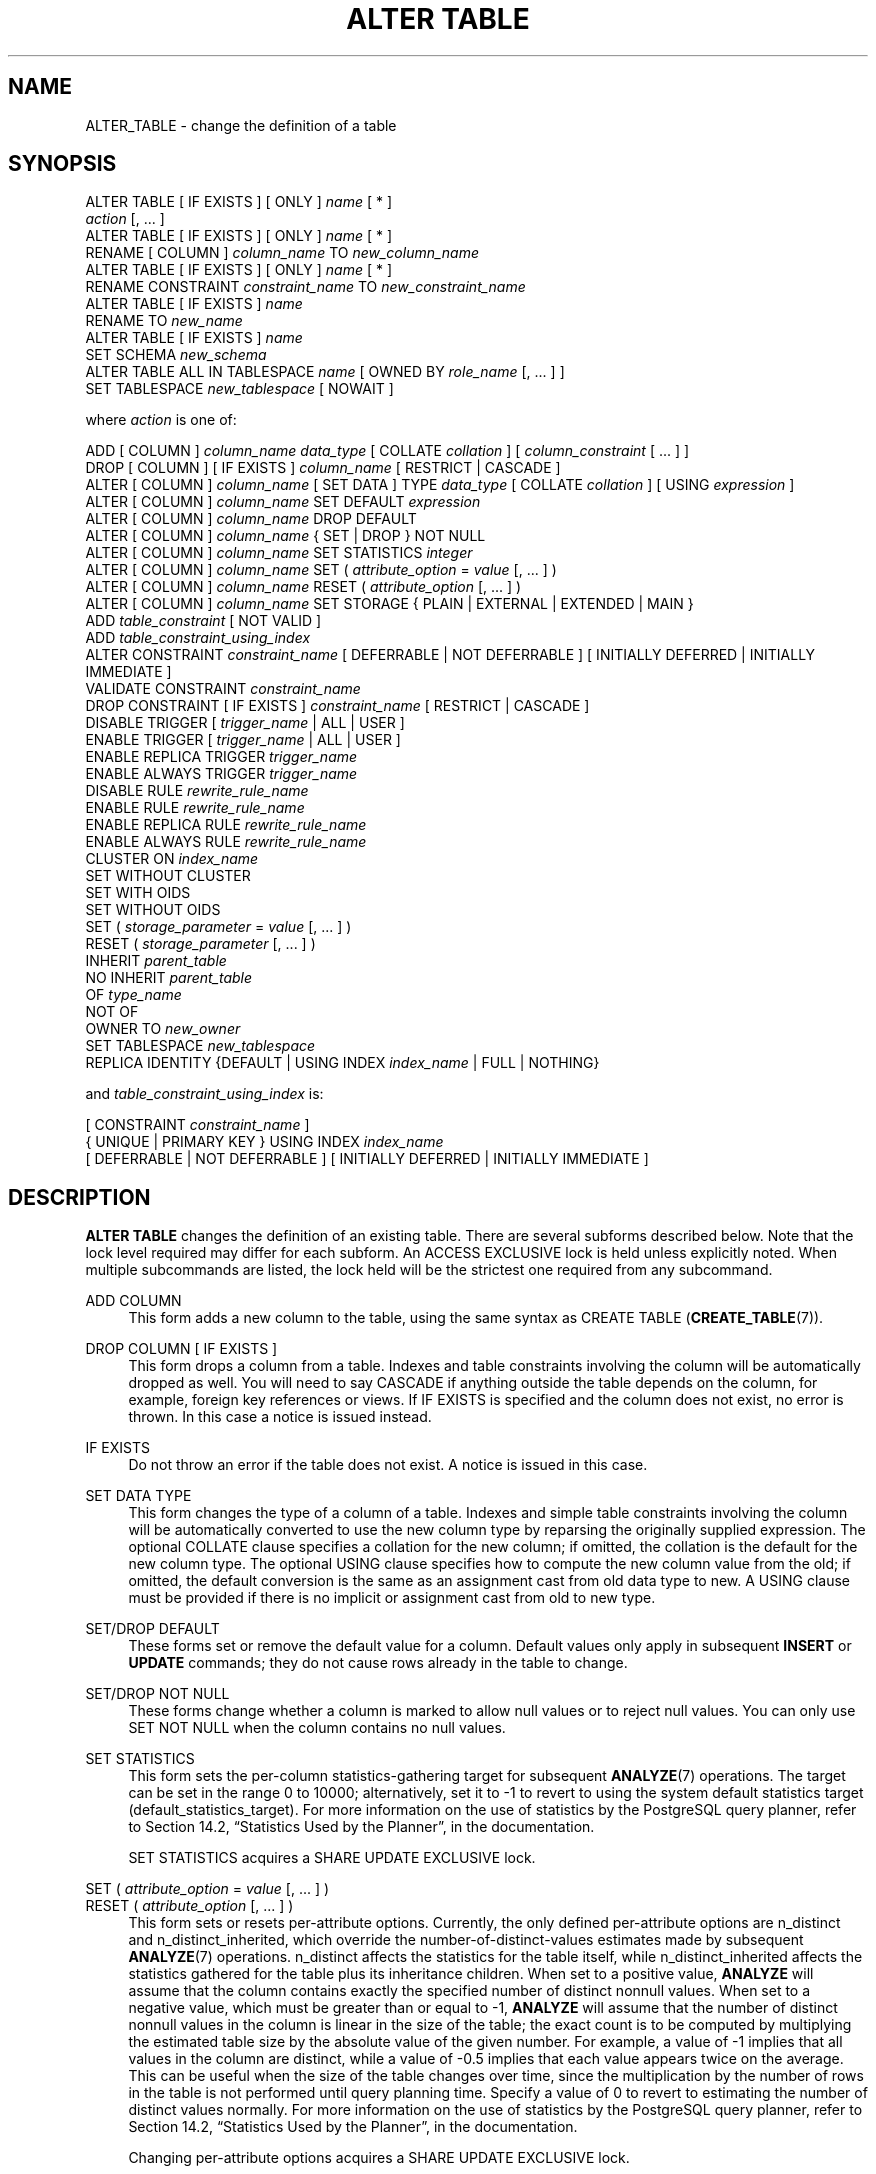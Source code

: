 '\" t
.\"     Title: ALTER TABLE
.\"    Author: The PostgreSQL Global Development Group
.\" Generator: DocBook XSL Stylesheets v1.79.1 <http://docbook.sf.net/>
.\"      Date: 2020
.\"    Manual: PostgreSQL 9.4.26 Documentation
.\"    Source: PostgreSQL 9.4.26
.\"  Language: English
.\"
.TH "ALTER TABLE" "7" "2020" "PostgreSQL 9.4.26" "PostgreSQL 9.4.26 Documentation"
.\" -----------------------------------------------------------------
.\" * Define some portability stuff
.\" -----------------------------------------------------------------
.\" ~~~~~~~~~~~~~~~~~~~~~~~~~~~~~~~~~~~~~~~~~~~~~~~~~~~~~~~~~~~~~~~~~
.\" http://bugs.debian.org/507673
.\" http://lists.gnu.org/archive/html/groff/2009-02/msg00013.html
.\" ~~~~~~~~~~~~~~~~~~~~~~~~~~~~~~~~~~~~~~~~~~~~~~~~~~~~~~~~~~~~~~~~~
.ie \n(.g .ds Aq \(aq
.el       .ds Aq '
.\" -----------------------------------------------------------------
.\" * set default formatting
.\" -----------------------------------------------------------------
.\" disable hyphenation
.nh
.\" disable justification (adjust text to left margin only)
.ad l
.\" -----------------------------------------------------------------
.\" * MAIN CONTENT STARTS HERE *
.\" -----------------------------------------------------------------
.SH "NAME"
ALTER_TABLE \- change the definition of a table
.SH "SYNOPSIS"
.sp
.nf
ALTER TABLE [ IF EXISTS ] [ ONLY ] \fIname\fR [ * ]
    \fIaction\fR [, \&.\&.\&. ]
ALTER TABLE [ IF EXISTS ] [ ONLY ] \fIname\fR [ * ]
    RENAME [ COLUMN ] \fIcolumn_name\fR TO \fInew_column_name\fR
ALTER TABLE [ IF EXISTS ] [ ONLY ] \fIname\fR [ * ]
    RENAME CONSTRAINT \fIconstraint_name\fR TO \fInew_constraint_name\fR
ALTER TABLE [ IF EXISTS ] \fIname\fR
    RENAME TO \fInew_name\fR
ALTER TABLE [ IF EXISTS ] \fIname\fR
    SET SCHEMA \fInew_schema\fR
ALTER TABLE ALL IN TABLESPACE \fIname\fR [ OWNED BY \fIrole_name\fR [, \&.\&.\&. ] ]
    SET TABLESPACE \fInew_tablespace\fR [ NOWAIT ]

where \fIaction\fR is one of:

    ADD [ COLUMN ] \fIcolumn_name\fR \fIdata_type\fR [ COLLATE \fIcollation\fR ] [ \fIcolumn_constraint\fR [ \&.\&.\&. ] ]
    DROP [ COLUMN ] [ IF EXISTS ] \fIcolumn_name\fR [ RESTRICT | CASCADE ]
    ALTER [ COLUMN ] \fIcolumn_name\fR [ SET DATA ] TYPE \fIdata_type\fR [ COLLATE \fIcollation\fR ] [ USING \fIexpression\fR ]
    ALTER [ COLUMN ] \fIcolumn_name\fR SET DEFAULT \fIexpression\fR
    ALTER [ COLUMN ] \fIcolumn_name\fR DROP DEFAULT
    ALTER [ COLUMN ] \fIcolumn_name\fR { SET | DROP } NOT NULL
    ALTER [ COLUMN ] \fIcolumn_name\fR SET STATISTICS \fIinteger\fR
    ALTER [ COLUMN ] \fIcolumn_name\fR SET ( \fIattribute_option\fR = \fIvalue\fR [, \&.\&.\&. ] )
    ALTER [ COLUMN ] \fIcolumn_name\fR RESET ( \fIattribute_option\fR [, \&.\&.\&. ] )
    ALTER [ COLUMN ] \fIcolumn_name\fR SET STORAGE { PLAIN | EXTERNAL | EXTENDED | MAIN }
    ADD \fItable_constraint\fR [ NOT VALID ]
    ADD \fItable_constraint_using_index\fR
    ALTER CONSTRAINT \fIconstraint_name\fR [ DEFERRABLE | NOT DEFERRABLE ] [ INITIALLY DEFERRED | INITIALLY IMMEDIATE ]
    VALIDATE CONSTRAINT \fIconstraint_name\fR
    DROP CONSTRAINT [ IF EXISTS ]  \fIconstraint_name\fR [ RESTRICT | CASCADE ]
    DISABLE TRIGGER [ \fItrigger_name\fR | ALL | USER ]
    ENABLE TRIGGER [ \fItrigger_name\fR | ALL | USER ]
    ENABLE REPLICA TRIGGER \fItrigger_name\fR
    ENABLE ALWAYS TRIGGER \fItrigger_name\fR
    DISABLE RULE \fIrewrite_rule_name\fR
    ENABLE RULE \fIrewrite_rule_name\fR
    ENABLE REPLICA RULE \fIrewrite_rule_name\fR
    ENABLE ALWAYS RULE \fIrewrite_rule_name\fR
    CLUSTER ON \fIindex_name\fR
    SET WITHOUT CLUSTER
    SET WITH OIDS
    SET WITHOUT OIDS
    SET ( \fIstorage_parameter\fR = \fIvalue\fR [, \&.\&.\&. ] )
    RESET ( \fIstorage_parameter\fR [, \&.\&.\&. ] )
    INHERIT \fIparent_table\fR
    NO INHERIT \fIparent_table\fR
    OF \fItype_name\fR
    NOT OF
    OWNER TO \fInew_owner\fR
    SET TABLESPACE \fInew_tablespace\fR
    REPLICA IDENTITY {DEFAULT | USING INDEX \fIindex_name\fR | FULL | NOTHING}

and \fItable_constraint_using_index\fR is:

    [ CONSTRAINT \fIconstraint_name\fR ]
    { UNIQUE | PRIMARY KEY } USING INDEX \fIindex_name\fR
    [ DEFERRABLE | NOT DEFERRABLE ] [ INITIALLY DEFERRED | INITIALLY IMMEDIATE ]
.fi
.SH "DESCRIPTION"
.PP
\fBALTER TABLE\fR
changes the definition of an existing table\&. There are several subforms described below\&. Note that the lock level required may differ for each subform\&. An
ACCESS EXCLUSIVE
lock is held unless explicitly noted\&. When multiple subcommands are listed, the lock held will be the strictest one required from any subcommand\&.
.PP
ADD COLUMN
.RS 4
This form adds a new column to the table, using the same syntax as
CREATE TABLE (\fBCREATE_TABLE\fR(7))\&.
.RE
.PP
DROP COLUMN [ IF EXISTS ]
.RS 4
This form drops a column from a table\&. Indexes and table constraints involving the column will be automatically dropped as well\&. You will need to say
CASCADE
if anything outside the table depends on the column, for example, foreign key references or views\&. If
IF EXISTS
is specified and the column does not exist, no error is thrown\&. In this case a notice is issued instead\&.
.RE
.PP
IF EXISTS
.RS 4
Do not throw an error if the table does not exist\&. A notice is issued in this case\&.
.RE
.PP
SET DATA TYPE
.RS 4
This form changes the type of a column of a table\&. Indexes and simple table constraints involving the column will be automatically converted to use the new column type by reparsing the originally supplied expression\&. The optional
COLLATE
clause specifies a collation for the new column; if omitted, the collation is the default for the new column type\&. The optional
USING
clause specifies how to compute the new column value from the old; if omitted, the default conversion is the same as an assignment cast from old data type to new\&. A
USING
clause must be provided if there is no implicit or assignment cast from old to new type\&.
.RE
.PP
SET/DROP DEFAULT
.RS 4
These forms set or remove the default value for a column\&. Default values only apply in subsequent
\fBINSERT\fR
or
\fBUPDATE\fR
commands; they do not cause rows already in the table to change\&.
.RE
.PP
SET/DROP NOT NULL
.RS 4
These forms change whether a column is marked to allow null values or to reject null values\&. You can only use
SET NOT NULL
when the column contains no null values\&.
.RE
.PP
SET STATISTICS
.RS 4
This form sets the per\-column statistics\-gathering target for subsequent
\fBANALYZE\fR(7)
operations\&. The target can be set in the range 0 to 10000; alternatively, set it to \-1 to revert to using the system default statistics target (default_statistics_target)\&. For more information on the use of statistics by the
PostgreSQL
query planner, refer to
Section 14.2, \(lqStatistics Used by the Planner\(rq, in the documentation\&.
.sp
SET STATISTICS acquires a
SHARE UPDATE EXCLUSIVE
lock\&.
.RE
.PP
SET ( \fIattribute_option\fR = \fIvalue\fR [, \&.\&.\&. ] )
.br
RESET ( \fIattribute_option\fR [, \&.\&.\&. ] )
.RS 4
This form sets or resets per\-attribute options\&. Currently, the only defined per\-attribute options are
n_distinct
and
n_distinct_inherited, which override the number\-of\-distinct\-values estimates made by subsequent
\fBANALYZE\fR(7)
operations\&.
n_distinct
affects the statistics for the table itself, while
n_distinct_inherited
affects the statistics gathered for the table plus its inheritance children\&. When set to a positive value,
\fBANALYZE\fR
will assume that the column contains exactly the specified number of distinct nonnull values\&. When set to a negative value, which must be greater than or equal to \-1,
\fBANALYZE\fR
will assume that the number of distinct nonnull values in the column is linear in the size of the table; the exact count is to be computed by multiplying the estimated table size by the absolute value of the given number\&. For example, a value of \-1 implies that all values in the column are distinct, while a value of \-0\&.5 implies that each value appears twice on the average\&. This can be useful when the size of the table changes over time, since the multiplication by the number of rows in the table is not performed until query planning time\&. Specify a value of 0 to revert to estimating the number of distinct values normally\&. For more information on the use of statistics by the
PostgreSQL
query planner, refer to
Section 14.2, \(lqStatistics Used by the Planner\(rq, in the documentation\&.
.sp
Changing per\-attribute options acquires a
SHARE UPDATE EXCLUSIVE
lock\&.
.RE
.PP
SET STORAGE
.RS 4
This form sets the storage mode for a column\&. This controls whether this column is held inline or in a secondary
TOAST
table, and whether the data should be compressed or not\&.
PLAIN
must be used for fixed\-length values such as
integer
and is inline, uncompressed\&.
MAIN
is for inline, compressible data\&.
EXTERNAL
is for external, uncompressed data, and
EXTENDED
is for external, compressed data\&.
EXTENDED
is the default for most data types that support non\-PLAIN
storage\&. Use of
EXTERNAL
will make substring operations on very large
text
and
bytea
values run faster, at the penalty of increased storage space\&. Note that
SET STORAGE
doesn\*(Aqt itself change anything in the table, it just sets the strategy to be pursued during future table updates\&. See
Section 59.2, \(lqTOAST\(rq, in the documentation
for more information\&.
.RE
.PP
ADD \fItable_constraint\fR [ NOT VALID ]
.RS 4
This form adds a new constraint to a table using the same syntax as
CREATE TABLE (\fBCREATE_TABLE\fR(7)), plus the option
NOT VALID, which is currently only allowed for foreign key and CHECK constraints\&.
.sp
Normally, this form will cause a scan of the table to verify that all existing rows in the table satisfy the new constraint\&. But if the
NOT VALID
option is used, this potentially\-lengthy scan is skipped\&. The constraint will still be enforced against subsequent inserts or updates (that is, they\*(Aqll fail unless there is a matching row in the referenced table, in the case of foreign keys, or they\*(Aqll fail unless the new row matches the specified check condition)\&. But the database will not assume that the constraint holds for all rows in the table, until it is validated by using the
VALIDATE CONSTRAINT
option\&. See
NOTES
below for more information about using the
NOT VALID
option\&.
.RE
.PP
ADD \fItable_constraint_using_index\fR
.RS 4
This form adds a new
PRIMARY KEY
or
UNIQUE
constraint to a table based on an existing unique index\&. All the columns of the index will be included in the constraint\&.
.sp
The index cannot have expression columns nor be a partial index\&. Also, it must be a b\-tree index with default sort ordering\&. These restrictions ensure that the index is equivalent to one that would be built by a regular
ADD PRIMARY KEY
or
ADD UNIQUE
command\&.
.sp
If
PRIMARY KEY
is specified, and the index\*(Aqs columns are not already marked
NOT NULL, then this command will attempt to do
ALTER COLUMN SET NOT NULL
against each such column\&. That requires a full table scan to verify the column(s) contain no nulls\&. In all other cases, this is a fast operation\&.
.sp
If a constraint name is provided then the index will be renamed to match the constraint name\&. Otherwise the constraint will be named the same as the index\&.
.sp
After this command is executed, the index is
\(lqowned\(rq
by the constraint, in the same way as if the index had been built by a regular
ADD PRIMARY KEY
or
ADD UNIQUE
command\&. In particular, dropping the constraint will make the index disappear too\&.
.if n \{\
.sp
.\}
.RS 4
.it 1 an-trap
.nr an-no-space-flag 1
.nr an-break-flag 1
.br
.ps +1
\fBNote\fR
.ps -1
.br
Adding a constraint using an existing index can be helpful in situations where a new constraint needs to be added without blocking table updates for a long time\&. To do that, create the index using
\fBCREATE INDEX CONCURRENTLY\fR, and then install it as an official constraint using this syntax\&. See the example below\&.
.sp .5v
.RE
.RE
.PP
ALTER CONSTRAINT
.RS 4
This form alters the attributes of a constraint that was previously created\&. Currently only foreign key constraints may be altered\&.
.RE
.PP
VALIDATE CONSTRAINT
.RS 4
This form validates a foreign key or check constraint that was previously created as
NOT VALID, by scanning the table to ensure there are no rows for which the constraint is not satisfied\&. Nothing happens if the constraint is already marked valid\&. (See
NOTES
below for an explanation of the usefulness of this command\&.)
.RE
.PP
DROP CONSTRAINT [ IF EXISTS ]
.RS 4
This form drops the specified constraint on a table\&. If
IF EXISTS
is specified and the constraint does not exist, no error is thrown\&. In this case a notice is issued instead\&.
.RE
.PP
DISABLE/ENABLE [ REPLICA | ALWAYS ] TRIGGER
.RS 4
These forms configure the firing of trigger(s) belonging to the table\&. A disabled trigger is still known to the system, but is not executed when its triggering event occurs\&. For a deferred trigger, the enable status is checked when the event occurs, not when the trigger function is actually executed\&. One can disable or enable a single trigger specified by name, or all triggers on the table, or only user triggers (this option excludes internally generated constraint triggers such as those that are used to implement foreign key constraints or deferrable uniqueness and exclusion constraints)\&. Disabling or enabling internally generated constraint triggers requires superuser privileges; it should be done with caution since of course the integrity of the constraint cannot be guaranteed if the triggers are not executed\&. The trigger firing mechanism is also affected by the configuration variable
session_replication_role\&. Simply enabled triggers will fire when the replication role is
\(lqorigin\(rq
(the default) or
\(lqlocal\(rq\&. Triggers configured as
ENABLE REPLICA
will only fire if the session is in
\(lqreplica\(rq
mode, and triggers configured as
ENABLE ALWAYS
will fire regardless of the current replication mode\&.
.RE
.PP
DISABLE/ENABLE [ REPLICA | ALWAYS ] RULE
.RS 4
These forms configure the firing of rewrite rules belonging to the table\&. A disabled rule is still known to the system, but is not applied during query rewriting\&. The semantics are as for disabled/enabled triggers\&. This configuration is ignored for
ON SELECT
rules, which are always applied in order to keep views working even if the current session is in a non\-default replication role\&.
.RE
.PP
CLUSTER ON
.RS 4
This form selects the default index for future
\fBCLUSTER\fR(7)
operations\&. It does not actually re\-cluster the table\&.
.sp
Changing cluster options acquires a
SHARE UPDATE EXCLUSIVE
lock\&.
.RE
.PP
SET WITHOUT CLUSTER
.RS 4
This form removes the most recently used
\fBCLUSTER\fR(7)
index specification from the table\&. This affects future cluster operations that don\*(Aqt specify an index\&.
.sp
Changing cluster options acquires a
SHARE UPDATE EXCLUSIVE
lock\&.
.RE
.PP
SET WITH OIDS
.RS 4
This form adds an
oid
system column to the table (see
Section 5.4, \(lqSystem Columns\(rq, in the documentation)\&. It does nothing if the table already has OIDs\&.
.sp
Note that this is not equivalent to
ADD COLUMN oid oid; that would add a normal column that happened to be named
oid, not a system column\&.
.RE
.PP
SET WITHOUT OIDS
.RS 4
This form removes the
oid
system column from the table\&. This is exactly equivalent to
DROP COLUMN oid RESTRICT, except that it will not complain if there is already no
oid
column\&.
.RE
.PP
SET ( \fIstorage_parameter\fR = \fIvalue\fR [, \&.\&.\&. ] )
.RS 4
This form changes one or more storage parameters for the table\&. See
Storage Parameters
for details on the available parameters\&. Note that the table contents will not be modified immediately by this command; depending on the parameter you might need to rewrite the table to get the desired effects\&. That can be done with
VACUUM FULL,
\fBCLUSTER\fR(7)
or one of the forms of
\fBALTER TABLE\fR
that forces a table rewrite\&.
.if n \{\
.sp
.\}
.RS 4
.it 1 an-trap
.nr an-no-space-flag 1
.nr an-break-flag 1
.br
.ps +1
\fBNote\fR
.ps -1
.br
While
\fBCREATE TABLE\fR
allows
OIDS
to be specified in the
WITH (\fIstorage_parameter\fR)
syntax,
\fBALTER TABLE\fR
does not treat
OIDS
as a storage parameter\&. Instead use the
SET WITH OIDS
and
SET WITHOUT OIDS
forms to change OID status\&.
.sp .5v
.RE
.RE
.PP
RESET ( \fIstorage_parameter\fR [, \&.\&.\&. ] )
.RS 4
This form resets one or more storage parameters to their defaults\&. As with
SET, a table rewrite might be needed to update the table entirely\&.
.RE
.PP
INHERIT \fIparent_table\fR
.RS 4
This form adds the target table as a new child of the specified parent table\&. Subsequently, queries against the parent will include records of the target table\&. To be added as a child, the target table must already contain all the same columns as the parent (it could have additional columns, too)\&. The columns must have matching data types, and if they have
NOT NULL
constraints in the parent then they must also have
NOT NULL
constraints in the child\&.
.sp
There must also be matching child\-table constraints for all
CHECK
constraints of the parent, except those marked non\-inheritable (that is, created with
ALTER TABLE \&.\&.\&. ADD CONSTRAINT \&.\&.\&. NO INHERIT) in the parent, which are ignored; all child\-table constraints matched must not be marked non\-inheritable\&. Currently
UNIQUE,
PRIMARY KEY, and
FOREIGN KEY
constraints are not considered, but this might change in the future\&.
.RE
.PP
NO INHERIT \fIparent_table\fR
.RS 4
This form removes the target table from the list of children of the specified parent table\&. Queries against the parent table will no longer include records drawn from the target table\&.
.RE
.PP
OF \fItype_name\fR
.RS 4
This form links the table to a composite type as though
\fBCREATE TABLE OF\fR
had formed it\&. The table\*(Aqs list of column names and types must precisely match that of the composite type; the presence of an
oid
system column is permitted to differ\&. The table must not inherit from any other table\&. These restrictions ensure that
\fBCREATE TABLE OF\fR
would permit an equivalent table definition\&.
.RE
.PP
NOT OF
.RS 4
This form dissociates a typed table from its type\&.
.RE
.PP
OWNER
.RS 4
This form changes the owner of the table, sequence, view, materialized view, or foreign table to the specified user\&.
.RE
.PP
SET TABLESPACE
.RS 4
This form changes the table\*(Aqs tablespace to the specified tablespace and moves the data file(s) associated with the table to the new tablespace\&. Indexes on the table, if any, are not moved; but they can be moved separately with additional
SET TABLESPACE
commands\&. All tables in the current database in a tablespace can be moved by using the
ALL IN TABLESPACE
form, which will lock all tables to be moved first and then move each one\&. This form also supports
OWNED BY, which will only move tables owned by the roles specified\&. If the
NOWAIT
option is specified then the command will fail if it is unable to acquire all of the locks required immediately\&. Note that system catalogs are not moved by this command, use
\fBALTER DATABASE\fR
or explicit
\fBALTER TABLE\fR
invocations instead if desired\&. The
information_schema
relations are not considered part of the system catalogs and will be moved\&. See also
CREATE TABLESPACE (\fBCREATE_TABLESPACE\fR(7))\&.
.RE
.PP
REPLICA IDENTITY
.RS 4
This form changes the information which is written to the write\-ahead log to identify rows which are updated or deleted\&. This option has no effect except when logical replication is in use\&.
DEFAULT
(the default for non\-system tables) records the old values of the columns of the primary key, if any\&.
USING INDEX
records the old values of the columns covered by the named index, which must be unique, not partial, not deferrable, and include only columns marked
NOT NULL\&.
FULL
records the old values of all columns in the row\&.
NOTHING
records no information about the old row\&. (This is the default for system tables\&.) In all cases, no old values are logged unless at least one of the columns that would be logged differs between the old and new versions of the row\&.
.RE
.PP
RENAME
.RS 4
The
RENAME
forms change the name of a table (or an index, sequence, view, materialized view, or foreign table), the name of an individual column in a table, or the name of a constraint of the table\&. There is no effect on the stored data\&.
.RE
.PP
SET SCHEMA
.RS 4
This form moves the table into another schema\&. Associated indexes, constraints, and sequences owned by table columns are moved as well\&.
.RE
.PP
All the forms of ALTER TABLE that act on a single table, except
RENAME, and
SET SCHEMA
can be combined into a list of multiple alterations to applied together\&. For example, it is possible to add several columns and/or alter the type of several columns in a single command\&. This is particularly useful with large tables, since only one pass over the table need be made\&.
.PP
You must own the table to use
\fBALTER TABLE\fR\&. To change the schema or tablespace of a table, you must also have
CREATE
privilege on the new schema or tablespace\&. To add the table as a new child of a parent table, you must own the parent table as well\&. To alter the owner, you must also be a direct or indirect member of the new owning role, and that role must have
CREATE
privilege on the table\*(Aqs schema\&. (These restrictions enforce that altering the owner doesn\*(Aqt do anything you couldn\*(Aqt do by dropping and recreating the table\&. However, a superuser can alter ownership of any table anyway\&.) To add a column or alter a column type or use the
OF
clause, you must also have
USAGE
privilege on the data type\&.
.SH "PARAMETERS"
.PP
\fIname\fR
.RS 4
The name (optionally schema\-qualified) of an existing table to alter\&. If
ONLY
is specified before the table name, only that table is altered\&. If
ONLY
is not specified, the table and all its descendant tables (if any) are altered\&. Optionally,
*
can be specified after the table name to explicitly indicate that descendant tables are included\&.
.RE
.PP
\fIcolumn_name\fR
.RS 4
Name of a new or existing column\&.
.RE
.PP
\fInew_column_name\fR
.RS 4
New name for an existing column\&.
.RE
.PP
\fInew_name\fR
.RS 4
New name for the table\&.
.RE
.PP
\fIdata_type\fR
.RS 4
Data type of the new column, or new data type for an existing column\&.
.RE
.PP
\fItable_constraint\fR
.RS 4
New table constraint for the table\&.
.RE
.PP
\fIconstraint_name\fR
.RS 4
Name of a new or existing constraint\&.
.RE
.PP
CASCADE
.RS 4
Automatically drop objects that depend on the dropped column or constraint (for example, views referencing the column)\&.
.RE
.PP
RESTRICT
.RS 4
Refuse to drop the column or constraint if there are any dependent objects\&. This is the default behavior\&.
.RE
.PP
\fItrigger_name\fR
.RS 4
Name of a single trigger to disable or enable\&.
.RE
.PP
ALL
.RS 4
Disable or enable all triggers belonging to the table\&. (This requires superuser privilege if any of the triggers are internally generated constraint triggers such as those that are used to implement foreign key constraints or deferrable uniqueness and exclusion constraints\&.)
.RE
.PP
USER
.RS 4
Disable or enable all triggers belonging to the table except for internally generated constraint triggers such as those that are used to implement foreign key constraints or deferrable uniqueness and exclusion constraints\&.
.RE
.PP
\fIindex_name\fR
.RS 4
The name of an existing index\&.
.RE
.PP
\fIstorage_parameter\fR
.RS 4
The name of a table storage parameter\&.
.RE
.PP
\fIvalue\fR
.RS 4
The new value for a table storage parameter\&. This might be a number or a word depending on the parameter\&.
.RE
.PP
\fIparent_table\fR
.RS 4
A parent table to associate or de\-associate with this table\&.
.RE
.PP
\fInew_owner\fR
.RS 4
The user name of the new owner of the table\&.
.RE
.PP
\fInew_tablespace\fR
.RS 4
The name of the tablespace to which the table will be moved\&.
.RE
.PP
\fInew_schema\fR
.RS 4
The name of the schema to which the table will be moved\&.
.RE
.SH "NOTES"
.PP
The key word
COLUMN
is noise and can be omitted\&.
.PP
When a column is added with
ADD COLUMN, all existing rows in the table are initialized with the column\*(Aqs default value (NULL if no
DEFAULT
clause is specified)\&. If there is no
DEFAULT
clause, this is merely a metadata change and does not require any immediate update of the table\*(Aqs data; the added NULL values are supplied on readout, instead\&.
.PP
Adding a column with a
DEFAULT
clause or changing the type of an existing column will require the entire table and its indexes to be rewritten\&. As an exception when changing the type of an existing column, if the
USING
clause does not change the column contents and the old type is either binary coercible to the new type or an unconstrained domain over the new type, a table rewrite is not needed; but any indexes on the affected columns must still be rebuilt\&. Adding or removing a system
oid
column also requires rewriting the entire table\&. Table and/or index rebuilds may take a significant amount of time for a large table; and will temporarily require as much as double the disk space\&.
.PP
Adding a
CHECK
or
NOT NULL
constraint requires scanning the table to verify that existing rows meet the constraint, but does not require a table rewrite\&.
.PP
The main reason for providing the option to specify multiple changes in a single
\fBALTER TABLE\fR
is that multiple table scans or rewrites can thereby be combined into a single pass over the table\&.
.PP
Scanning a large table to verify a new foreign key or check constraint can take a long time, and other updates to the table are locked out until the
\fBALTER TABLE ADD CONSTRAINT\fR
command is committed\&. The main purpose of the
NOT VALID
constraint option is to reduce the impact of adding a constraint on concurrent updates\&. With
NOT VALID, the
\fBADD CONSTRAINT\fR
command does not scan the table and can be committed immediately\&. After that, a
VALIDATE CONSTRAINT
command can be issued to verify that existing rows satisfy the constraint\&. The validation step does not need to lock out concurrent updates, since it knows that other transactions will be enforcing the constraint for rows that they insert or update; only pre\-existing rows need to be checked\&. Hence, validation acquires only a
SHARE UPDATE EXCLUSIVE
lock on the table being altered\&. (If the constraint is a foreign key then a
ROW SHARE
lock is also required on the table referenced by the constraint\&.) In addition to improving concurrency, it can be useful to use
NOT VALID
and
VALIDATE CONSTRAINT
in cases where the table is known to contain pre\-existing violations\&. Once the constraint is in place, no new violations can be inserted, and the existing problems can be corrected at leisure until
VALIDATE CONSTRAINT
finally succeeds\&.
.PP
The
DROP COLUMN
form does not physically remove the column, but simply makes it invisible to SQL operations\&. Subsequent insert and update operations in the table will store a null value for the column\&. Thus, dropping a column is quick but it will not immediately reduce the on\-disk size of your table, as the space occupied by the dropped column is not reclaimed\&. The space will be reclaimed over time as existing rows are updated\&. (These statements do not apply when dropping the system
oid
column; that is done with an immediate rewrite\&.)
.PP
To force immediate reclamation of space occupied by a dropped column, you can execute one of the forms of
\fBALTER TABLE\fR
that performs a rewrite of the whole table\&. This results in reconstructing each row with the dropped column replaced by a null value\&.
.PP
The rewriting forms of
\fBALTER TABLE\fR
are not MVCC\-safe\&. After a table rewrite, the table will appear empty to concurrent transactions, if they are using a snapshot taken before the rewrite occurred\&. See
Section 13.5, \(lqCaveats\(rq, in the documentation
for more details\&.
.PP
The
USING
option of
SET DATA TYPE
can actually specify any expression involving the old values of the row; that is, it can refer to other columns as well as the one being converted\&. This allows very general conversions to be done with the
SET DATA TYPE
syntax\&. Because of this flexibility, the
USING
expression is not applied to the column\*(Aqs default value (if any); the result might not be a constant expression as required for a default\&. This means that when there is no implicit or assignment cast from old to new type,
SET DATA TYPE
might fail to convert the default even though a
USING
clause is supplied\&. In such cases, drop the default with
DROP DEFAULT, perform the
ALTER TYPE, and then use
SET DEFAULT
to add a suitable new default\&. Similar considerations apply to indexes and constraints involving the column\&.
.PP
If a table has any descendant tables, it is not permitted to add, rename, or change the type of a column, or rename an inherited constraint in the parent table without doing the same to the descendants\&. That is,
\fBALTER TABLE ONLY\fR
will be rejected\&. This ensures that the descendants always have columns matching the parent\&.
.PP
A recursive
DROP COLUMN
operation will remove a descendant table\*(Aqs column only if the descendant does not inherit that column from any other parents and never had an independent definition of the column\&. A nonrecursive
DROP COLUMN
(i\&.e\&.,
\fBALTER TABLE ONLY \&.\&.\&. DROP COLUMN\fR) never removes any descendant columns, but instead marks them as independently defined rather than inherited\&.
.PP
The
TRIGGER,
CLUSTER,
OWNER, and
TABLESPACE
actions never recurse to descendant tables; that is, they always act as though
ONLY
were specified\&. Adding a constraint recurses only for
CHECK
constraints that are not marked
NO INHERIT\&.
.PP
Changing any part of a system catalog table is not permitted\&.
.PP
Refer to
CREATE TABLE (\fBCREATE_TABLE\fR(7))
for a further description of valid parameters\&.
Chapter 5, Data Definition, in the documentation
has further information on inheritance\&.
.SH "EXAMPLES"
.PP
To add a column of type
varchar
to a table:
.sp
.if n \{\
.RS 4
.\}
.nf
ALTER TABLE distributors ADD COLUMN address varchar(30);
.fi
.if n \{\
.RE
.\}
.PP
To drop a column from a table:
.sp
.if n \{\
.RS 4
.\}
.nf
ALTER TABLE distributors DROP COLUMN address RESTRICT;
.fi
.if n \{\
.RE
.\}
.PP
To change the types of two existing columns in one operation:
.sp
.if n \{\
.RS 4
.\}
.nf
ALTER TABLE distributors
    ALTER COLUMN address TYPE varchar(80),
    ALTER COLUMN name TYPE varchar(100);
.fi
.if n \{\
.RE
.\}
.PP
To change an integer column containing UNIX timestamps to
timestamp with time zone
via a
USING
clause:
.sp
.if n \{\
.RS 4
.\}
.nf
ALTER TABLE foo
    ALTER COLUMN foo_timestamp SET DATA TYPE timestamp with time zone
    USING
        timestamp with time zone \*(Aqepoch\*(Aq + foo_timestamp * interval \*(Aq1 second\*(Aq;
.fi
.if n \{\
.RE
.\}
.PP
The same, when the column has a default expression that won\*(Aqt automatically cast to the new data type:
.sp
.if n \{\
.RS 4
.\}
.nf
ALTER TABLE foo
    ALTER COLUMN foo_timestamp DROP DEFAULT,
    ALTER COLUMN foo_timestamp TYPE timestamp with time zone
    USING
        timestamp with time zone \*(Aqepoch\*(Aq + foo_timestamp * interval \*(Aq1 second\*(Aq,
    ALTER COLUMN foo_timestamp SET DEFAULT now();
.fi
.if n \{\
.RE
.\}
.PP
To rename an existing column:
.sp
.if n \{\
.RS 4
.\}
.nf
ALTER TABLE distributors RENAME COLUMN address TO city;
.fi
.if n \{\
.RE
.\}
.PP
To rename an existing table:
.sp
.if n \{\
.RS 4
.\}
.nf
ALTER TABLE distributors RENAME TO suppliers;
.fi
.if n \{\
.RE
.\}
.PP
To rename an existing constraint:
.sp
.if n \{\
.RS 4
.\}
.nf
ALTER TABLE distributors RENAME CONSTRAINT zipchk TO zip_check;
.fi
.if n \{\
.RE
.\}
.PP
To add a not\-null constraint to a column:
.sp
.if n \{\
.RS 4
.\}
.nf
ALTER TABLE distributors ALTER COLUMN street SET NOT NULL;
.fi
.if n \{\
.RE
.\}
.sp
To remove a not\-null constraint from a column:
.sp
.if n \{\
.RS 4
.\}
.nf
ALTER TABLE distributors ALTER COLUMN street DROP NOT NULL;
.fi
.if n \{\
.RE
.\}
.PP
To add a check constraint to a table and all its children:
.sp
.if n \{\
.RS 4
.\}
.nf
ALTER TABLE distributors ADD CONSTRAINT zipchk CHECK (char_length(zipcode) = 5);
.fi
.if n \{\
.RE
.\}
.PP
To add a check constraint only to a table and not to its children:
.sp
.if n \{\
.RS 4
.\}
.nf
ALTER TABLE distributors ADD CONSTRAINT zipchk CHECK (char_length(zipcode) = 5) NO INHERIT;
.fi
.if n \{\
.RE
.\}
.sp
(The check constraint will not be inherited by future children, either\&.)
.PP
To remove a check constraint from a table and all its children:
.sp
.if n \{\
.RS 4
.\}
.nf
ALTER TABLE distributors DROP CONSTRAINT zipchk;
.fi
.if n \{\
.RE
.\}
.PP
To remove a check constraint from one table only:
.sp
.if n \{\
.RS 4
.\}
.nf
ALTER TABLE ONLY distributors DROP CONSTRAINT zipchk;
.fi
.if n \{\
.RE
.\}
.sp
(The check constraint remains in place for any child tables\&.)
.PP
To add a foreign key constraint to a table:
.sp
.if n \{\
.RS 4
.\}
.nf
ALTER TABLE distributors ADD CONSTRAINT distfk FOREIGN KEY (address) REFERENCES addresses (address);
.fi
.if n \{\
.RE
.\}
.PP
To add a foreign key constraint to a table with the least impact on other work:
.sp
.if n \{\
.RS 4
.\}
.nf
ALTER TABLE distributors ADD CONSTRAINT distfk FOREIGN KEY (address) REFERENCES addresses (address) NOT VALID;
ALTER TABLE distributors VALIDATE CONSTRAINT distfk;
.fi
.if n \{\
.RE
.\}
.PP
To add a (multicolumn) unique constraint to a table:
.sp
.if n \{\
.RS 4
.\}
.nf
ALTER TABLE distributors ADD CONSTRAINT dist_id_zipcode_key UNIQUE (dist_id, zipcode);
.fi
.if n \{\
.RE
.\}
.PP
To add an automatically named primary key constraint to a table, noting that a table can only ever have one primary key:
.sp
.if n \{\
.RS 4
.\}
.nf
ALTER TABLE distributors ADD PRIMARY KEY (dist_id);
.fi
.if n \{\
.RE
.\}
.PP
To move a table to a different tablespace:
.sp
.if n \{\
.RS 4
.\}
.nf
ALTER TABLE distributors SET TABLESPACE fasttablespace;
.fi
.if n \{\
.RE
.\}
.PP
To move a table to a different schema:
.sp
.if n \{\
.RS 4
.\}
.nf
ALTER TABLE myschema\&.distributors SET SCHEMA yourschema;
.fi
.if n \{\
.RE
.\}
.PP
To recreate a primary key constraint, without blocking updates while the index is rebuilt:
.sp
.if n \{\
.RS 4
.\}
.nf
CREATE UNIQUE INDEX CONCURRENTLY dist_id_temp_idx ON distributors (dist_id);
ALTER TABLE distributors DROP CONSTRAINT distributors_pkey,
    ADD CONSTRAINT distributors_pkey PRIMARY KEY USING INDEX dist_id_temp_idx;
.fi
.if n \{\
.RE
.\}
.SH "COMPATIBILITY"
.PP
The forms
ADD
(without
USING INDEX),
DROP,
SET DEFAULT, and
SET DATA TYPE
(without
USING) conform with the SQL standard\&. The other forms are
PostgreSQL
extensions of the SQL standard\&. Also, the ability to specify more than one manipulation in a single
\fBALTER TABLE\fR
command is an extension\&.
.PP
\fBALTER TABLE DROP COLUMN\fR
can be used to drop the only column of a table, leaving a zero\-column table\&. This is an extension of SQL, which disallows zero\-column tables\&.
.SH "SEE ALSO"
CREATE TABLE (\fBCREATE_TABLE\fR(7))
